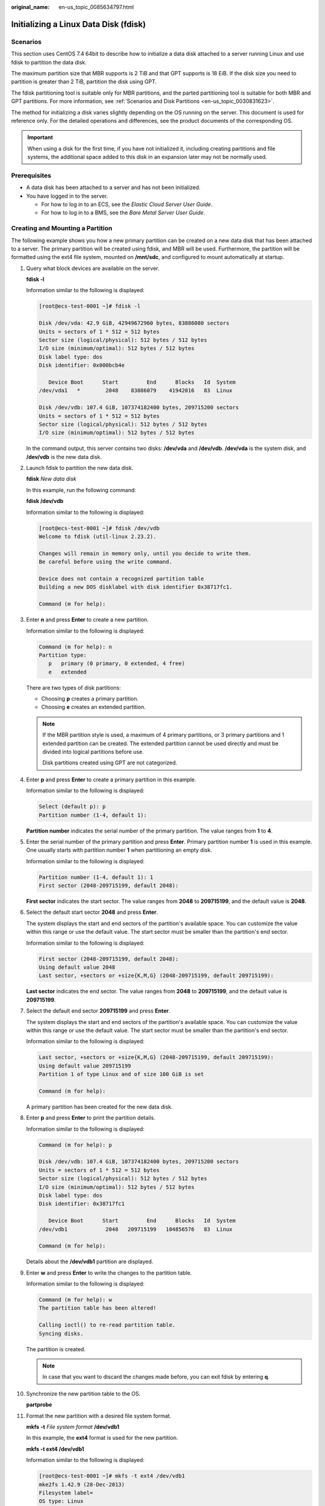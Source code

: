 :original_name: en-us_topic_0085634797.html

.. _en-us_topic_0085634797:

Initializing a Linux Data Disk (fdisk)
======================================

Scenarios
---------

This section uses CentOS 7.4 64bit to describe how to initialize a data disk attached to a server running Linux and use fdisk to partition the data disk.

The maximum partition size that MBR supports is 2 TiB and that GPT supports is 18 EiB. If the disk size you need to partition is greater than 2 TiB, partition the disk using GPT.

The fdisk partitioning tool is suitable only for MBR partitions, and the parted partitioning tool is suitable for both MBR and GPT partitions. For more information, see :ref:`Scenarios and Disk Partitions <en-us_topic_0030831623>`.

The method for initializing a disk varies slightly depending on the OS running on the server. This document is used for reference only. For the detailed operations and differences, see the product documents of the corresponding OS.

.. important::

   When using a disk for the first time, if you have not initialized it, including creating partitions and file systems, the additional space added to this disk in an expansion later may not be normally used.

Prerequisites
-------------

-  A data disk has been attached to a server and has not been initialized.
-  You have logged in to the server.

   -  For how to log in to an ECS, see the *Elastic Cloud Server User Guide*.
   -  For how to log in to a BMS, see the *Bare Metal Server User Guide*.

Creating and Mounting a Partition
---------------------------------

The following example shows you how a new primary partition can be created on a new data disk that has been attached to a server. The primary partition will be created using fdisk, and MBR will be used. Furthermore, the partition will be formatted using the ext4 file system, mounted on **/mnt/sdc**, and configured to mount automatically at startup.

#. Query what block devices are available on the server.

   **fdisk -l**

   Information similar to the following is displayed:

   .. code-block:: console

      [root@ecs-test-0001 ~]# fdisk -l

      Disk /dev/vda: 42.9 GiB, 42949672960 bytes, 83886080 sectors
      Units = sectors of 1 * 512 = 512 bytes
      Sector size (logical/physical): 512 bytes / 512 bytes
      I/O size (minimum/optimal): 512 bytes / 512 bytes
      Disk label type: dos
      Disk identifier: 0x000bcb4e

         Device Boot      Start         End      Blocks   Id  System
      /dev/vda1   *        2048    83886079    41942016   83  Linux

      Disk /dev/vdb: 107.4 GiB, 107374182400 bytes, 209715200 sectors
      Units = sectors of 1 * 512 = 512 bytes
      Sector size (logical/physical): 512 bytes / 512 bytes
      I/O size (minimum/optimal): 512 bytes / 512 bytes

   In the command output, this server contains two disks: **/dev/vda** and **/dev/vdb**. **/dev/vda** is the system disk, and **/dev/vdb** is the new data disk.

#. Launch fdisk to partition the new data disk.

   **fdisk** *New data disk*

   In this example, run the following command:

   **fdisk /dev/vdb**

   Information similar to the following is displayed:

   .. code-block:: console

      [root@ecs-test-0001 ~]# fdisk /dev/vdb
      Welcome to fdisk (util-linux 2.23.2).

      Changes will remain in memory only, until you decide to write them.
      Be careful before using the write command.

      Device does not contain a recognized partition table
      Building a new DOS disklabel with disk identifier 0x38717fc1.

      Command (m for help):

#. Enter **n** and press **Enter** to create a new partition.

   Information similar to the following is displayed:

   .. code-block::

      Command (m for help): n
      Partition type:
         p   primary (0 primary, 0 extended, 4 free)
         e   extended

   There are two types of disk partitions:

   -  Choosing **p** creates a primary partition.
   -  Choosing **e** creates an extended partition.

   .. note::

      If the MBR partition style is used, a maximum of 4 primary partitions, or 3 primary partitions and 1 extended partition can be created. The extended partition cannot be used directly and must be divided into logical partitions before use.

      Disk partitions created using GPT are not categorized.

#. Enter **p** and press **Enter** to create a primary partition in this example.

   Information similar to the following is displayed:

   .. code-block::

      Select (default p): p
      Partition number (1-4, default 1):

   **Partition number** indicates the serial number of the primary partition. The value ranges from **1** to **4**.

#. Enter the serial number of the primary partition and press **Enter**. Primary partition number **1** is used in this example. One usually starts with partition number **1** when partitioning an empty disk.

   Information similar to the following is displayed:

   .. code-block::

      Partition number (1-4, default 1): 1
      First sector (2048-209715199, default 2048):

   **First sector** indicates the start sector. The value ranges from **2048** to **209715199**, and the default value is **2048**.

#. Select the default start sector **2048** and press **Enter**.

   The system displays the start and end sectors of the partition's available space. You can customize the value within this range or use the default value. The start sector must be smaller than the partition's end sector.

   Information similar to the following is displayed:

   .. code-block::

      First sector (2048-209715199, default 2048):
      Using default value 2048
      Last sector, +sectors or +size{K,M,G} (2048-209715199, default 209715199):

   **Last sector** indicates the end sector. The value ranges from **2048** to **209715199**, and the default value is **209715199**.

#. Select the default end sector **209715199** and press **Enter**.

   The system displays the start and end sectors of the partition's available space. You can customize the value within this range or use the default value. The start sector must be smaller than the partition's end sector.

   Information similar to the following is displayed:

   .. code-block::

      Last sector, +sectors or +size{K,M,G} (2048-209715199, default 209715199):
      Using default value 209715199
      Partition 1 of type Linux and of size 100 GiB is set

      Command (m for help):

   A primary partition has been created for the new data disk.

#. Enter **p** and press **Enter** to print the partition details.

   Information similar to the following is displayed:

   .. code-block::

      Command (m for help): p

      Disk /dev/vdb: 107.4 GiB, 107374182400 bytes, 209715200 sectors
      Units = sectors of 1 * 512 = 512 bytes
      Sector size (logical/physical): 512 bytes / 512 bytes
      I/O size (minimum/optimal): 512 bytes / 512 bytes
      Disk label type: dos
      Disk identifier: 0x38717fc1

         Device Boot      Start         End      Blocks   Id  System
      /dev/vdb1            2048   209715199   104856576   83  Linux

      Command (m for help):

   Details about the **/dev/vdb1** partition are displayed.

#. Enter **w** and press **Enter** to write the changes to the partition table.

   Information similar to the following is displayed:

   .. code-block::

      Command (m for help): w
      The partition table has been altered!

      Calling ioctl() to re-read partition table.
      Syncing disks.

   The partition is created.

   .. note::

      In case that you want to discard the changes made before, you can exit fdisk by entering **q**.

#. Synchronize the new partition table to the OS.

   **partprobe**

#. Format the new partition with a desired file system format.

   **mkfs** **-t** *File system format* **/dev/vdb1**

   In this example, the **ext4** format is used for the new partition.

   **mkfs -t ext4 /dev/vdb1**

   Information similar to the following is displayed:

   .. code-block:: console

      [root@ecs-test-0001 ~]# mkfs -t ext4 /dev/vdb1
      mke2fs 1.42.9 (28-Dec-2013)
      Filesystem label=
      OS type: Linux
      Block size=4096 (log=2)
      Fragment size=4096 (log=2)
      Stride=0 blocks, Stripe width=0 blocks
      6553600 inodes, 26214144 blocks
      1310707 blocks (5.00%) reserved for the super user
      First data block=0
      Maximum filesystem blocks=2174746624
      800 block groups
      32768 blocks per group, 32768 fragments per group
      8192 inodes per group
      Superblock backups stored on blocks:
              32768, 98304, 163840, 229376, 294912, 819200, 884736, 1605632, 2654208,
              4096000, 7962624, 11239424, 20480000, 23887872

      Allocating group tables: done
      Writing inode tables: done
      Creating journal (32768 blocks): done
      Writing superblocks and filesystem accounting information: done

   The formatting takes a period of time. Observe the system running status and do not exit.

   .. important::

      The partition sizes supported by file systems vary. Choose an appropriate file system format based on your service requirements.

#. Create a mount point.

   **mkdir** *Mount point*

   In this example, the **/mnt/sdc** mount point is created.

   **mkdir /mnt/sdc**

   .. note::

      The **/mnt** directory exists on all Linux systems. If the mount point cannot be created, it may be that the **/mnt** directory has been accidentally deleted. You can run **mkdir -p /mnt/sdc** to create the mount point.

#. Mount the new partition on the created mount point.

   **mount** *Disk partition* *Mount point*

   In this example, the **/dev/vdb1** partition is mounted on **/mnt/sdc**.

   **mount /dev/vdb1 /mnt/sdc**

#. Check the mount result.

   **df -TH**

   Information similar to the following is displayed:

   .. code-block:: console

      [root@ecs-test-0001 ~]# df -TH
      Filesystem     Type      Size  Used Avail Use% Mounted on
      /dev/vda1      ext4       43G  1.9G   39G   5% /
      devtmpfs       devtmpfs  2.0G     0  2.0G   0% /dev
      tmpfs          tmpfs     2.0G     0  2.0G   0% /dev/shm
      tmpfs          tmpfs     2.0G  9.1M  2.0G   1% /run
      tmpfs          tmpfs     2.0G     0  2.0G   0% /sys/fs/cgroup
      tmpfs          tmpfs     398M     0  398M   0% /run/user/0
      /dev/vdb1      ext4      106G   63M  101G   1% /mnt/sdc

   You should now see that partition **/dev/vdb1** is mounted on **/mnt/sdc**.

   .. note::

      After the server is restarted, the disk will not be automatically mounted. You can modify the **/etc/fstab** file to configure automount at startup. For details, see :ref:`Configuring Automatic Mounting at System Start <en-us_topic_0085634797__en-us_topic_0000001809189108_en-us_topic_0000001808330216_section15839912195453>`.

.. _en-us_topic_0085634797__en-us_topic_0000001809189108_en-us_topic_0000001808330216_section15839912195453:

Configuring Automatic Mounting at System Start
----------------------------------------------

The **fstab** file controls what disks are automatically mounted at startup. You can use **fstab** to configure your data disks to mount automatically. This operation will not affect the existing data.

The example here uses UUIDs to identify disks in the **fstab** file. You are advised not to use device names to identify disks in the file because device names are assigned dynamically and may change (for example, from **/dev/vdb1** to **/dev/vdb2**) after a server stop or start. This can even prevent the server from booting up.

.. note::

   UUIDs are the unique character strings for identifying partitions in Linux.

#. Query the partition UUID.

   **blkid** *Disk partition*

   In this example, the UUID of the **/dev/vdb1** partition is queried.

   **blkid /dev/vdb1**

   Information similar to the following is displayed:

   .. code-block:: console

      [root@ecs-test-0001 ~]# blkid /dev/vdb1
      /dev/vdb1: UUID="0b3040e2-1367-4abb-841d-ddb0b92693df" TYPE="ext4"

   Carefully record the UUID, as you will need it for the following step.

#. Open the **fstab** file using the vi editor.

   **vi /etc/fstab**

#. Press **i** to enter editing mode.

#. Move the cursor to the end of the file and press **Enter**. Then, add the following information:

   .. code-block::

      UUID=0b3040e2-1367-4abb-841d-ddb0b92693df /mnt/sdc                ext4    defaults        0 2

#. Press **Esc**, enter **:wq**, and press **Enter**.

   The system saves the configurations and exits the vi editor.

#. Verify that the disk is auto-mounted at startup.

   a. Unmount the partition.

      **umount** *Disk partition*

      In this example, run the following command:

      **umount /dev/vdb1**

   b. Reload all the content in the **/etc/fstab** file.

      **mount -a**

   c. Query the file system mounting information.

      **mount** **\|** **grep** *Mount point*

      In this example, run the following command:

      **mount** **\|** **grep** **/mnt/sdc**

      If information similar to the following is displayed, automatic mounting has been configured:

      .. code-block::

         root@ecs-test-0001 ~]# mount | grep /mnt/sdc
         /dev/vdb1 on /mnt/sdc type ext4 (rw,relatime,data=ordered)
